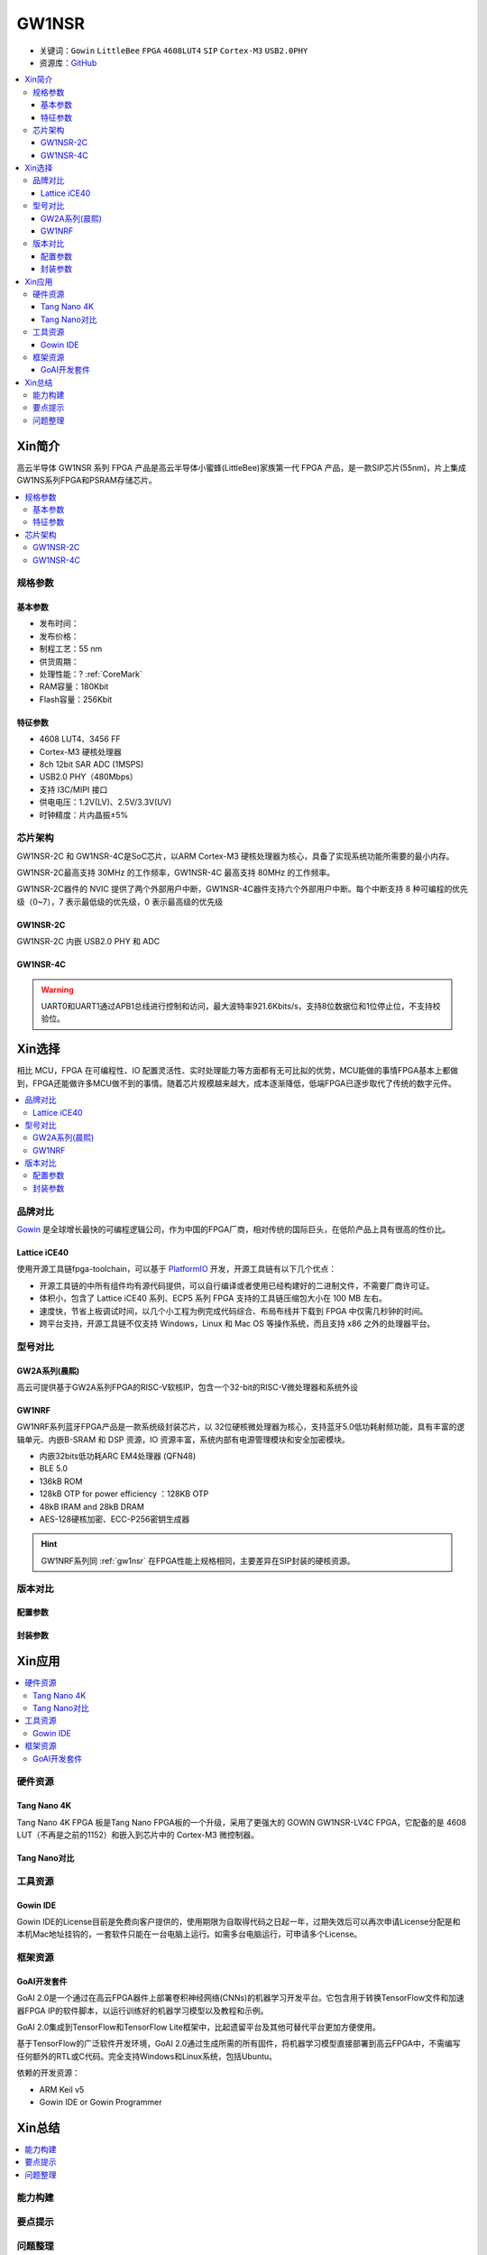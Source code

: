 
.. _gw1nsr:

GW1NSR
===============

* 关键词：``Gowin`` ``LittleBee`` ``FPGA`` ``4608LUT4`` ``SIP`` ``Cortex-M3`` ``USB2.0PHY``
* 资源库：`GitHub <https://github.com/SoCXin/GW1NSR>`_

.. contents::
    :local:

Xin简介
-----------

高云半导体 GW1NSR 系列 FPGA 产品是高云半导体小蜜蜂(LittleBee)家族第一代 FPGA 产品，是一款SIP芯片(55nm)，片上集成GW1NS系列FPGA和PSRAM存储芯片。


.. contents::
    :local:

规格参数
~~~~~~~~~~~


基本参数
^^^^^^^^^^^

* 发布时间：
* 发布价格：
* 制程工艺：55 nm
* 供货周期：
* 处理性能：? :ref:`CoreMark`
* RAM容量：180Kbit
* Flash容量：256Kbit




特征参数
^^^^^^^^^^^

* 4608 LUT4、3456 FF
* Cortex-M3 硬核处理器
* 8ch 12bit SAR ADC (1MSPS)
* USB2.0 PHY（480Mbps）
* 支持 I3C/MIPI 接口
* 供电电压：1.2V(LV)、2.5V/3.3V(UV)
* 时钟精度：片内晶振±5%


芯片架构
~~~~~~~~~~~

GW1NSR-2C 和 GW1NSR-4C是SoC芯片，以ARM Cortex-M3 硬核处理器为核心，具备了实现系统功能所需要的最小内存。

GW1NSR-2C最高支持 30MHz 的工作频率，GW1NSR-4C 最高支持 80MHz 的工作频率。

GW1NSR-2C器件的 NVIC 提供了两个外部用户中断，GW1NSR-4C器件支持六个外部用户中断。每个中断支持 8 种可编程的优先级（0~7），7 表示最低级的优先级，0 表示最高级的优先级

.. _gw1nsr_2c:

GW1NSR-2C
^^^^^^^^^^^

GW1NSR-2C 内嵌 USB2.0 PHY 和 ADC

.. image:: images/GW1NSR-2C.png
    :target: http://www.gowinsemi.com.cn/prod_view.aspx?TypeId=10&FId=t3:10:3&Id=168

.. _gw1nsr_4c:

GW1NSR-4C
^^^^^^^^^^^

.. image:: images/GW1NSR-2C.png
    :target: http://www.gowinsemi.com.cn/prod_view.aspx?TypeId=10&FId=t3:10:3&Id=168


.. warning::
    UART0和UART1通过APB1总线进行控制和访问，最大波特率921.6Kbits/s，支持8位数据位和1位停止位，不支持校验位。

Xin选择
-----------

相比 MCU，FPGA 在可编程性、IO 配置灵活性、实时处理能力等方面都有无可比拟的优势，MCU能做的事情FPGA基本上都做到，FPGA还能做许多MCU做不到的事情。随着芯片规模越来越大，成本逐渐降低，低端FPGA已逐步取代了传统的数字元件。

.. contents::
    :local:

品牌对比
~~~~~~~~~

`Gowin <http://www.gowinsemi.com.cn/>`_ 是全球增长最快的可编程逻辑公司，作为中国的FPGA厂商，相对传统的国际巨头，在低阶产品上具有很高的性价比。

.. _ice40:

Lattice iCE40
^^^^^^^^^^^^^^^

使用开源工具链fpga-toolchain，可以基于 `PlatformIO <https://platformio.org/platforms/lattice_ice40>`_ 开发，开源工具链有以下几个优点：

* 开源工具链的中所有组件均有源代码提供，可以自行编译或者使用已经构建好的二进制文件，不需要厂商许可证。
* 体积小，包含了 Lattice iCE40 系列、ECP5 系列 FPGA 支持的工具链压缩包大小在 100 MB 左右。
* 速度快，节省上板调试时间，以几个小工程为例完成代码综合、布局布线并下载到 FPGA 中仅需几秒钟的时间。
* 跨平台支持，开源工具链不仅支持 Windows，Linux 和 Mac OS 等操作系统，而且支持 x86 之外的处理器平台。


型号对比
~~~~~~~~~

.. image:: images/GW1N.png
    :target: http://www.gowinsemi.com.cn/prod_view.aspx?TypeId=10&FId=t3:10:3&Id=168

GW2A系列(晨熙)
^^^^^^^^^^^^^^^

.. image:: images/GW2A-L.png
    :target: http://cdn.gowinsemi.com.cn/DS102-2.3_GW2A%E7%B3%BB%E5%88%97FPGA%E4%BA%A7%E5%93%81%E6%95%B0%E6%8D%AE%E6%89%8B%E5%86%8C.pdf

高云可提供基于GW2A系列FPGA的RISC-V软核IP，包含一个32-bit的RISC-V微处理器和系统外设

.. image:: images/gw2a-core.jpg
    :target: http://www.gowinsemi.com.cn/prodshow_view.aspx?TypeId=70&Id=172&FId=t31:70:31


.. _gw1nrf:

GW1NRF
^^^^^^^^^^^

GW1NRF系列蓝牙FPGA产品是一款系统级封装芯片，以 32位硬核微处理器为核心，支持蓝牙5.0低功耗射频功能，具有丰富的逻辑单元、内嵌B-SRAM 和 DSP 资源，IO 资源丰富，系统内部有电源管理模块和安全加密模块。

* 内嵌32bits低功耗ARC EM4处理器 (QFN48)
* BLE 5.0
* 136kB ROM
* 128kB OTP for power efficiency ：128KB OTP
* 48kB IRAM and 28kB DRAM
* AES-128硬核加密、ECC-P256密钥生成器

.. image:: images/GW1NRF-B.png
    :target: http://cdn.gowinsemi.com.cn/DS891-1.01-GW1NRF%E7%B3%BB%E5%88%97%E8%93%9D%E7%89%99FPGA%E4%BA%A7%E5%93%81%E6%95%B0%E6%8D%AE%E6%89%8B%E5%86%8C.pdf

.. hint::
    GW1NRF系列同 :ref:`gw1nsr` 在FPGA性能上规格相同，主要差异在SIP封装的硬核资源。

版本对比
~~~~~~~~~

.. image:: images/GW1NSR.png
    :target: http://www.gowinsemi.com.cn/prod_view.aspx?TypeId=10&FId=t3:10:3&Id=168

配置参数
^^^^^^^^^^^

.. image:: images/GW1NSR-R.png
    :target: http://cdn.gowinsemi.com.cn/DS861-1.4.4_GW1NSR%E7%B3%BB%E5%88%97FPGA%E4%BA%A7%E5%93%81%E6%95%B0%E6%8D%AE%E6%89%8B%E5%86%8C.pdf

封装参数
^^^^^^^^^^^

.. image:: images/GW1NSR-P.png
    :target: http://www.gowinsemi.com.cn/prod_view.aspx?TypeId=10&FId=t3:10:3&Id=168


Xin应用
-----------

.. contents::
    :local:

硬件资源
~~~~~~~~~~~~~

Tang Nano 4K
^^^^^^^^^^^^^^

Tang Nano 4K FPGA 板是Tang Nano FPGA板的一个升级，采用了更强大的 GOWIN GW1NSR-LV4C FPGA，它配备的是 4608 LUT（不再是之前的1152）和嵌入到芯片中的 Cortex-M3 微控制器。

.. image:: images/TangNano4K.png
    :target: https://item.taobao.com/item.htm?spm=a230r.1.14.13.7c7b6cffifPv3h&id=653059006630&ns=1&abbucket=0#detail

Tang Nano对比
^^^^^^^^^^^^^^

.. image:: images/TangNano.png
    :target: http://tangnano.sipeed.com/zh/



工具资源
~~~~~~~~~~~~~

Gowin IDE
^^^^^^^^^^^^^^
.. image:: images/GowinIDE.png
    :target: http://dl.sipeed.com/shareURL/TANG/Nano%204K/IDE

Gowin IDE的License目前是免费向客户提供的，使用期限为自取得代码之日起一年，过期失效后可以再次申请License分配是和本机Mac地址挂钩的，一套软件只能在一台电脑上运行。如需多台电脑运行，可申请多个License。


框架资源
~~~~~~~~~~~~~


GoAI开发套件
^^^^^^^^^^^^^^

.. image:: images/GoAI.png
    :target: https://github.com/gowinsemi/GoAI

GoAI 2.0是一个通过在高云FPGA器件上部署卷积神经网络(CNNs)的机器学习开发平台。它包含用于转换TensorFlow文件和加速器FPGA IP的软件脚本，以运行训练好的机器学习模型以及教程和示例。

GoAI 2.0集成到TensorFlow和TensorFlow Lite框架中，比起遗留平台及其他可替代平台更加方便使用。

基于TensorFlow的广泛软件开发环境，GoAI 2.0通过生成所需的所有固件，将机器学习模型直接部署到高云FPGA中，不需编写任何额外的RTL或C代码。完全支持Windows和Linux系统，包括Ubuntu。

依赖的开发资源：

* ARM Keil v5
* Gowin IDE or Gowin Programmer

Xin总结
--------------

.. contents::
    :local:

能力构建
~~~~~~~~~~~~~

要点提示
~~~~~~~~~~~~~

问题整理
~~~~~~~~~~~~~


